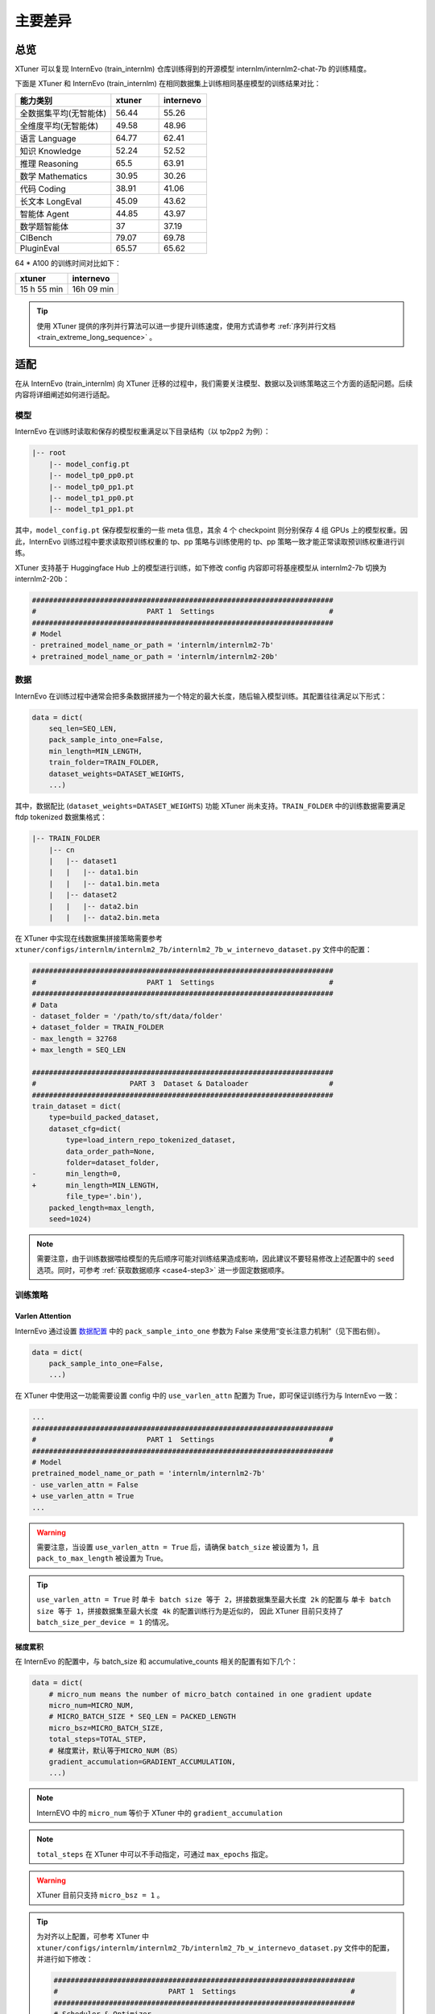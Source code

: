 ==============
主要差异
==============

总览
=============

XTuner 可以复现 InternEvo (train_internlm) 仓库训练得到的开源模型
internlm/internlm2-chat-7b 的训练精度。

下面是 XTuner 和 InternEvo (train_internlm)
在相同数据集上训练相同基座模型的训练结果对比：

.. list-table::
  :widths: 50 25 25
  :header-rows: 1

  * - 能力类别
    - xtuner
    - internevo
  * - 全数据集平均(无智能体)
    - 56.44
    - 55.26
  * - 全维度平均(无智能体)
    - 49.58
    - 48.96
  * - 语言 Language
    - 64.77
    - 62.41
  * - 知识 Knowledge
    - 52.24
    - 52.52
  * - 推理 Reasoning
    - 65.5
    - 63.91
  * - 数学 Mathematics
    - 30.95
    - 30.26
  * - 代码 Coding
    - 38.91
    - 41.06
  * - 长文本 LongEval
    - 45.09
    - 43.62
  * - 智能体 Agent
    - 44.85
    - 43.97
  * - 数学题智能体
    - 37
    - 37.19
  * - CIBench
    - 79.07
    - 69.78
  * - PluginEval
    - 65.57
    - 65.62

64 \* A100 的训练时间对比如下：

=========== ==========
xtuner      internevo
=========== ==========
15 h 55 min 16h 09 min
=========== ==========

.. tip::
  使用 XTuner 提供的序列并行算法可以进一步提升训练速度，使用方式请参考
  \ :ref:`序列并行文档 <train_extreme_long_sequence>` \ 。


适配
==========

在从 InternEvo (train_internlm) 向 XTuner
迁移的过程中，我们需要关注模型、数据以及训练策略这三个方面的适配问题。后续内容将详细阐述如何进行适配。


模型
-------

InternEvo 在训练时读取和保存的模型权重满足以下目录结构（以 tp2pp2
为例）：

.. code::

   |-- root
       |-- model_config.pt
       |-- model_tp0_pp0.pt
       |-- model_tp0_pp1.pt
       |-- model_tp1_pp0.pt
       |-- model_tp1_pp1.pt

其中，\ ``model_config.pt`` 保存模型权重的一些 meta 信息，其余 4 个
checkpoint 则分别保存 4 组 GPUs 上的模型权重。因此，InternEvo
训练过程中要求读取预训练权重的 tp、pp 策略与训练使用的 tp、pp
策略一致才能正常读取预训练权重进行训练。

XTuner 支持基于 Huggingface Hub 上的模型进行训练，如下修改 config
内容即可将基座模型从 internlm2-7b 切换为 internlm2-20b：

.. code:: diff

   #######################################################################
   #                          PART 1  Settings                           #
   #######################################################################
   # Model
   - pretrained_model_name_or_path = 'internlm/internlm2-7b'
   + pretrained_model_name_or_path = 'internlm/internlm2-20b'

数据
---------

InternEvo
在训练过程中通常会把多条数据拼接为一个特定的最大长度，随后输入模型训练。其配置往往满足以下形式：

.. code:: python

   data = dict(
       seq_len=SEQ_LEN,
       pack_sample_into_one=False,
       min_length=MIN_LENGTH,
       train_folder=TRAIN_FOLDER,
       dataset_weights=DATASET_WEIGHTS,
       ...)

其中，数据配比 (``dataset_weights=DATASET_WEIGHTS``) 功能 XTuner
尚未支持。\ ``TRAIN_FOLDER`` 中的训练数据需要满足 ftdp tokenized
数据集格式：

.. code::

   |-- TRAIN_FOLDER
       |-- cn
       |   |-- dataset1
       |   |   |-- data1.bin
       |   |   |-- data1.bin.meta
       |   |-- dataset2
       |   |   |-- data2.bin
       |   |   |-- data2.bin.meta

在 XTuner 中实现在线数据集拼接策略需要参考
``xtuner/configs/internlm/internlm2_7b/internlm2_7b_w_internevo_dataset.py``
文件中的配置：

.. code:: diff

   #######################################################################
   #                          PART 1  Settings                           #
   #######################################################################
   # Data
   - dataset_folder = '/path/to/sft/data/folder'
   + dataset_folder = TRAIN_FOLDER
   - max_length = 32768
   + max_length = SEQ_LEN

   #######################################################################
   #                      PART 3  Dataset & Dataloader                   #
   #######################################################################
   train_dataset = dict(
       type=build_packed_dataset,
       dataset_cfg=dict(
           type=load_intern_repo_tokenized_dataset,
           data_order_path=None,
           folder=dataset_folder,
   -       min_length=0,
   +       min_length=MIN_LENGTH,
           file_type='.bin'),
       packed_length=max_length,
       seed=1024)

.. note::

    需要注意，由于训练数据喂给模型的先后顺序可能对训练结果造成影响，因此建议不要轻易修改上述配置中的 ``seed`` 选项。同时，可参考 \ :ref:`获取数据顺序 <case4-step3>` \ 进一步固定数据顺序。

训练策略
------------

Varlen Attention
~~~~~~~~~~~~~~~~~~~~~~~~~~

InternEvo 通过设置
`数据配置 <https://github.com/InternLM/InternEvo/blob/77c3b46bfe51f6bc245c4aba98639221b8618372/doc/usage.md#%E6%95%B0%E6%8D%AE%E9%85%8D%E7%BD%AE>`__
中的 ``pack_sample_into_one`` 参数为 False
来使用“变长注意力机制”（见下图右侧）。

.. code:: python

   data = dict(
       pack_sample_into_one=False,
       ...)

.. raw:: html

   <html xmlns="http://www.w3.org/1999/xhtml"><head></head><body><div align="center">
     <img width="800" src="https://github.com/InternLM/InternEvo/blob/develop/doc/imgs/pack_into_one.png?raw=true" data-src="https://github.com/InternLM/InternEvo/blob/develop/doc/imgs/pack_into_one.png?raw=true" onerror="this.style.display = 'none';" />
     <br /><br />
   </div></body></html>

在 XTuner 中使用这一功能需要设置 config 中的 ``use_varlen_attn`` 配置为
True，即可保证训练行为与 InternEvo 一致：

.. code:: diff

   ...
   #######################################################################
   #                          PART 1  Settings                           #
   #######################################################################
   # Model
   pretrained_model_name_or_path = 'internlm/internlm2-7b'
   - use_varlen_attn = False
   + use_varlen_attn = True
   ...

.. warning::
   需要注意，当设置 ``use_varlen_attn = True`` 后，请确保
   ``batch_size`` 被设置为 1，且 ``pack_to_max_length`` 被设置为
   True。

.. tip::
  ``use_varlen_attn = True`` 时 ``单卡 batch size 等于 2，拼接数据集至最大长度 2k``
  的配置与 ``单卡 batch size 等于 1，拼接数据集至最大长度 4k`` 的配置训练行为是近似的，
  因此 XTuner 目前只支持了 ``batch_size_per_device = 1`` 的情况。


梯度累积
~~~~~~~~~~~~~~

在 InternEvo 的配置中，与 batch_size 和 accumulative_counts
相关的配置有如下几个：

.. code:: python

   data = dict(
       # micro_num means the number of micro_batch contained in one gradient update
       micro_num=MICRO_NUM,
       # MICRO_BATCH_SIZE * SEQ_LEN = PACKED_LENGTH
       micro_bsz=MICRO_BATCH_SIZE,
       total_steps=TOTAL_STEP,
       # 梯度累计，默认等于MICRO_NUM（BS）
       gradient_accumulation=GRADIENT_ACCUMULATION,
       ...)

.. note::
  InternEVO 中的 ``micro_num`` 等价于 XTuner 中的 ``gradient_accumulation``

.. note::
  ``total_steps`` 在 XTuner 中可以不手动指定，可通过 ``max_epochs`` 指定。

.. warning::
  XTuner 目前只支持 ``micro_bsz = 1`` 。

.. tip::
  为对齐以上配置，可参考 XTuner 中
  ``xtuner/configs/internlm/internlm2_7b/internlm2_7b_w_internevo_dataset.py``
  文件中的配置，并进行如下修改：

  .. code:: diff

    #######################################################################
    #                          PART 1  Settings                           #
    #######################################################################
    # Scheduler & Optimizer
    - accumulative_counts = 1
    + accumulative_counts = MICRO_NUM # or GRADIENT_ACCUMULATION
    - max_epochs = 1
    + max_epochs = MAX_EPOCHS

并行策略
---------------

ZeRO 系列显存优化
~~~~~~~~~~~~~~~~~~~~~~~

XTuner 支持使用 ZeRO 系列显存优化降低训练过程中的显存消耗：

.. code:: bash

     # 单卡
     xtuner train ${CONFIG_NAME_OR_PATH} --deepspeed deepspeed_zero2
     # 多卡
     (DIST) NPROC_PER_NODE=${GPU_NUM} xtuner train ${CONFIG_NAME_OR_PATH} --deepspeed deepspeed_zero2
     (SLURM) srun ${SRUN_ARGS} xtuner train ${CONFIG_NAME_OR_PATH} --launcher slurm --deepspeed deepspeed_zero2


序列并行
~~~~~~~~~~~~~~~~~~~

InternEvo 中支持了 Data Parallel、Tensor Parallel、Pipeline Parallel 和
Sequence Parallel 四种并行策略。XTuner 目前支持了 Data Parallel 和
Sequence Parallel 两种并行策略，可满足基本全部的训练需求（搭配 zero3
显存优化策略可支持 70B 模型 256K 上下文训练）。

假定 InternEvo 训练过程中：tp_world_size = TP, pp_world_size = PP,
sequence_parallel = True。则训练的 global_batch_size 满足以下计算公式:

.. code::

   # 多除的一个 TP 是因为启用了 sequence parallel
   global_batch_size = num_gpus * batch_size_per_device * gradient_accumulate / TP / PP / TP

.. tip::
  ``use_varlen_attn = True`` 时， ``batch_size_per_device`` 只能为 1，此时若想对齐
  ``global_batch_size``，只需要在配置文件中综合调整
  ``gradient_accumulate`` 和 ``sequence_parallel_size`` 两项的数值：

.. code:: diff

   + from xtuner.parallel.sequence import SequenceParallelSampler

   + sequence_parallel_size = SP
   - accumulative_counts = 1  # 1bs * 1acc * 64gpu = 64 batchsize
   + accumulative_counts = TP * PP * TP / SP

   #######################################################################
   #                      PART 3  Dataset & Dataloader                   #
   #######################################################################
   train_dataloader = dict(
   -   sampler=dict(type=DefaultSampler, shuffle=True),
   +   sampler=dict(type=SequenceParallelSampler, shuffle=True),
       ...)
